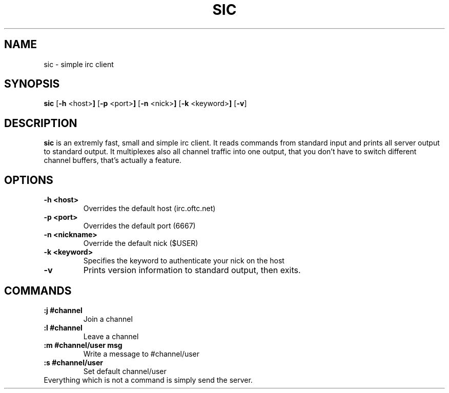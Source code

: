 .TH SIC 1 sic-VERSION
.SH NAME
sic \- simple irc client
.SH SYNOPSIS
.B sic
.RB [ \-h " <host>"]
.RB [ \-p " <port>"]
.RB [ \-n " <nick>"]
.RB [ \-k " <keyword>"]
.RB [ \-v ]
.SH DESCRIPTION
.B sic
is an extremly fast, small and simple irc client.  It reads commands from
standard input and prints all server output to standard output. It multiplexes
also all channel traffic into one output, that you don't have to switch
different channel buffers, that's actually a feature.
.SH OPTIONS
.TP
.B \-h <host>
Overrides the default host (irc.oftc.net)
.TP
.B \-p <port>
Overrides the default port (6667)
.TP
.B \-n <nickname>
Override the default nick ($USER)
.TP
.B \-k <keyword>
Specifies the keyword to authenticate your nick on the host
.TP
.BI \-v
Prints version information to standard output, then exits.
.SH COMMANDS
.TP
.B :j #channel
Join a channel
.TP
.B :l #channel
Leave a channel
.TP
.B :m #channel/user msg
Write a message to #channel/user
.TP
.B :s #channel/user
Set default channel/user
.TP
Everything which is not a command is simply send the server.
